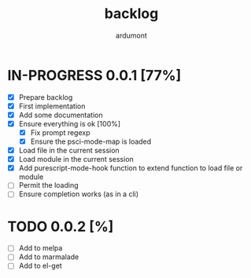 #+title: backlog
#+author: ardumont

* IN-PROGRESS 0.0.1 [77%]
- [X] Prepare backlog
- [X] First implementation
- [X] Add some documentation
- [X] Ensure everything is ok [100%]
  - [X] Fix prompt regexp
  - [X] Ensure the psci-mode-map is loaded
- [X] Load file in the current session
- [X] Load module in the current session
- [X] Add purescript-mode-hook function to extend function to load file or module
- [ ] Permit the loading
- [ ] Ensure completion works (as in a cli)
* TODO 0.0.2 [%]
- [ ] Add to melpa
- [ ] Add to marmalade
- [ ] Add to el-get
